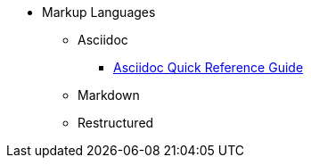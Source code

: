 * Markup Languages
** Asciidoc
*** xref:asciidoc-quick-guide.adoc[Asciidoc Quick Reference Guide]
** Markdown
** Restructured
